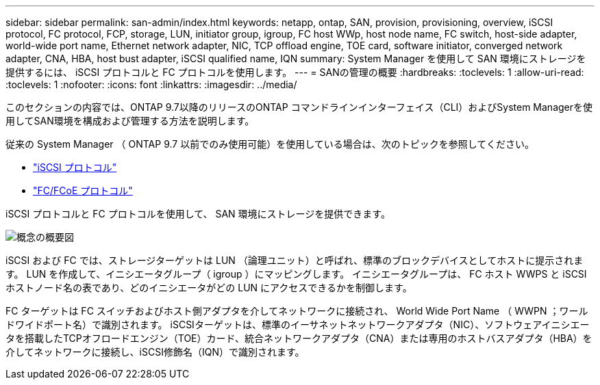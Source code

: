 ---
sidebar: sidebar 
permalink: san-admin/index.html 
keywords: netapp, ontap, SAN, provision, provisioning, overview, iSCSI protocol, FC protocol, FCP, storage, LUN, initiator group, igroup, FC host WWp, host node name, FC switch, host-side adapter, world-wide port name, Ethernet network adapter, NIC, TCP offload engine, TOE card, software initiator, converged network adapter, CNA, HBA, host bust adapter, iSCSI qualified name, IQN 
summary: System Manager を使用して SAN 環境にストレージを提供するには、 iSCSI プロトコルと FC プロトコルを使用します。 
---
= SANの管理の概要
:hardbreaks:
:toclevels: 1
:allow-uri-read: 
:toclevels: 1
:nofooter: 
:icons: font
:linkattrs: 
:imagesdir: ../media/


[role="lead"]
このセクションの内容では、ONTAP 9.7以降のリリースのONTAP コマンドラインインターフェイス（CLI）およびSystem Managerを使用してSAN環境を構成および管理する方法を説明します。

従来の System Manager （ ONTAP 9.7 以前でのみ使用可能）を使用している場合は、次のトピックを参照してください。

* https://docs.netapp.com/us-en/ontap-sm-classic/online-help-96-97/concept_iscsi_protocol.html["iSCSI プロトコル"^]
* https://docs.netapp.com/us-en/ontap-sm-classic/online-help-96-97/concept_fc_fcoe_protocol.html["FC/FCoE プロトコル"^]


iSCSI プロトコルと FC プロトコルを使用して、 SAN 環境にストレージを提供できます。

image:conceptual_overview_san.gif["概念の概要図"]

iSCSI および FC では、ストレージターゲットは LUN （論理ユニット）と呼ばれ、標準のブロックデバイスとしてホストに提示されます。  LUN を作成して、イニシエータグループ（ igroup ）にマッピングします。  イニシエータグループは、 FC ホスト WWPS と iSCSI ホストノード名の表であり、どのイニシエータがどの LUN にアクセスできるかを制御します。

FC ターゲットは FC スイッチおよびホスト側アダプタを介してネットワークに接続され、 World Wide Port Name （ WWPN ；ワールドワイドポート名）で識別されます。  iSCSIターゲットは、標準のイーサネットネットワークアダプタ（NIC）、ソフトウェアイニシエータを搭載したTCPオフロードエンジン（TOE）カード、統合ネットワークアダプタ（CNA）または専用のホストバスアダプタ（HBA）を介してネットワークに接続し、iSCSI修飾名（IQN）で識別されます。

